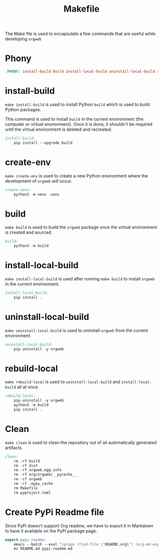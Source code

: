 #+PROPERTY: header-args :results silent :comments link :mkdirp yes :eval no :tangle ../Makefile

#+TITLE: Makefile

The Make file is used to encapsulate a few commands that are useful while
developing =orgweb=

* Phony

#+begin_src makefile
.PHONY: install-build build install-local-build uninstall-local-build rebuild-local create-ven source-venv clean
#+end_src

* install-build

=make install-build= is used to install Python =build= which is used to build
Python packages.

This command is used to install =build= in the current environment (the computer
or virtual environment). Once it is done, it shouldn't be required until the
virtual environment is deleted and recreated.

#+begin_src makefile
install-build:
	pip install --upgrade build
#+end_src

* create-env

=make create-env= is used to create a new Python environment where the
development of =orgweb= will occur.

#+begin_src makefile
create-venv:
	python3 -m venv .venv
#+end_src

* build

=make build= is used to build the =orgweb= package once the virtual environment
is created and sourced.

#+begin_src makefile
build:
	python3 -m build
#+end_src

* install-local-build

=make install-local-build= is used after running =make build= to install
=orgweb= in the current environment.

#+begin_src makefile
install-local-build:
	pip install .
#+end_src

* uninstall-local-build
=make uninstall-local-build= is used to uninstall =orgweb= from the current
environment.

#+begin_src makefile
uninstall-local-build:
	pip uninstall -y orgweb
#+end_src

* rebuild-local

=make rebuild-local= is used to =uninstall-local-build= and
=install-local-build= all at once.

#+begin_src makefile
rebuild-local:
	pip uninstall -y orgweb
	python3 -m build
	pip install .
#+end_src

* Clean

=make clean= is used to clean the repository out of all automatically generated
artifacts.

#+begin_src makefile
clean:
	rm -rf build
	rm -rf dist
	rm -rf orgweb.egg-info
	rm -rf org/orgweb/__pycache__
	rm -rf orgweb
	rm -rf .mypy_cache
	rm Makefile
	rm pyproject.toml
#+end_src

* Create PyPi Readme file

Since PyPi doesn't support Org readme, we have to export it in Markdown to have
it available on the PyPi package page.

#+begin_src makefile
export-pypi-readme:
	emacs --batch --eval "(progn (find-file \"README.org\") (org-md-export-to-markdown))"
	mv README.md pypi-readme.md
#+end_src
